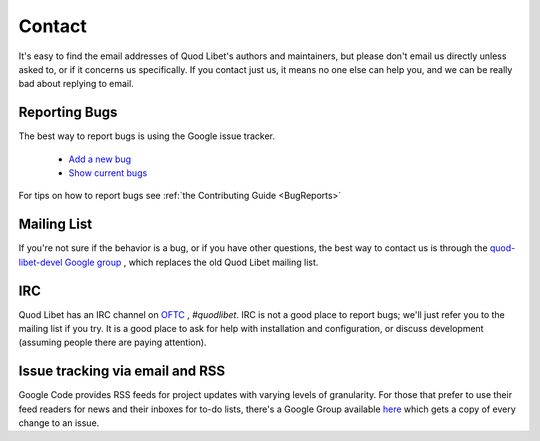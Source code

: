 .. _Contact:

Contact
=======

It's easy to find the email addresses of Quod Libet's authors and 
maintainers, but please don't email us directly unless asked to, or if it 
concerns us specifically. If you contact just us, it means no one else can 
help you, and we can be really bad about replying to email.


Reporting Bugs
--------------

The best way to report bugs is using the Google issue tracker.

 * `Add a new bug <http://code.google.com/p/quodlibet/issues/entry>`_
 * `Show current bugs <http://code.google.com/p/quodlibet/issues/list>`_

For tips on how to report bugs see :ref:`the Contributing Guide <BugReports>`


Mailing List
------------

If you're not sure if the behavior is a bug, or if you have other 
questions, the best way to contact us is through the `quod-libet-devel 
Google group <http://groups.google.com/group/quod-libet-development>`_ , 
which replaces the old Quod Libet mailing list.


IRC
---

Quod Libet has an IRC channel on `OFTC <http://www.oftc.net/>`_ , 
*#quodlibet*. IRC is not a good place to report bugs; we'll just refer you 
to the mailing list if you try. It is a good place to ask for help with 
installation and configuration, or discuss development (assuming people 
there are paying attention).


Issue tracking via email and RSS
--------------------------------

Google Code provides RSS feeds for project updates with varying levels of 
granularity. For those that prefer to use their feed readers for news and 
their inboxes for to-do lists, there's a Google Group available `here 
<http://groups.google.com/group/quod-libet-issues>`_ which gets a copy of 
every change to an issue.
